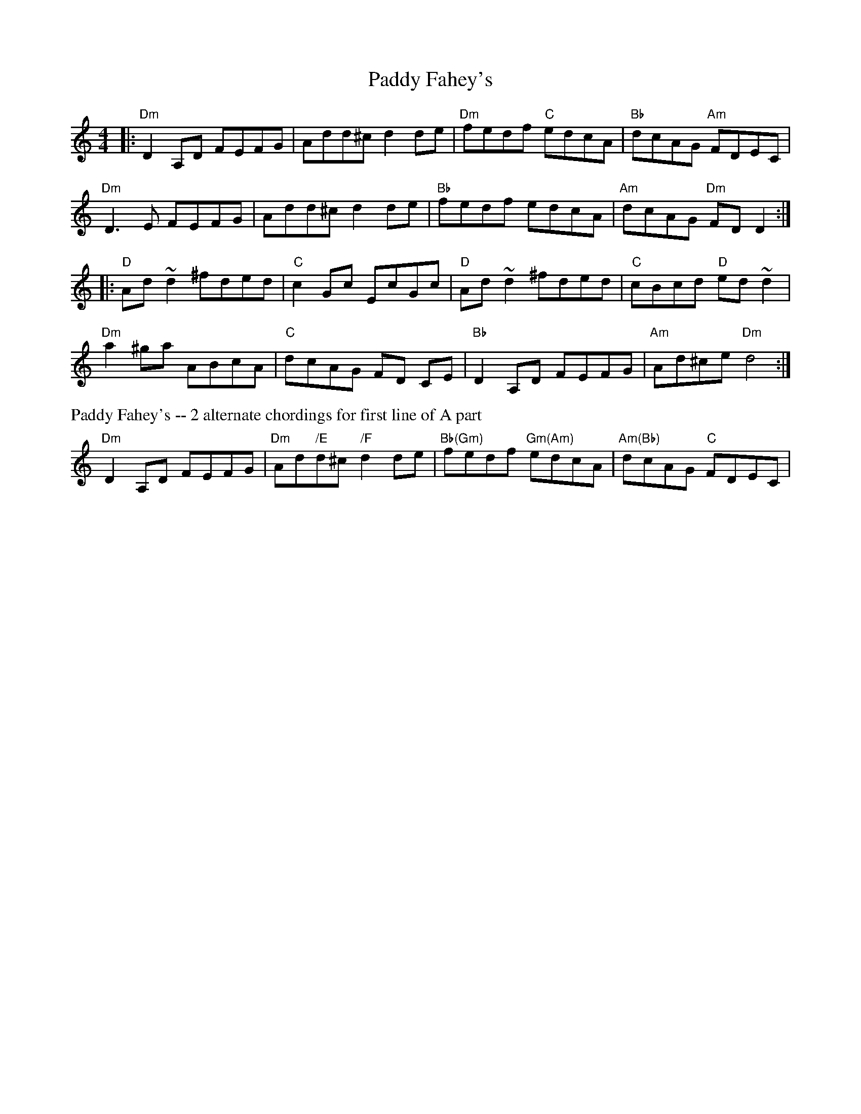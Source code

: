 X: 3
T: Paddy Fahey's
M: 4/4
L: 1/8
R: reel
K: Ddor
|:\
"Dm"D2A,D FEFG | Add^c d2de | "Dm"fedf "C"edcA | "Bb"dcAG "Am"FDEC | 
"Dm"D3E FEFG | Add^c d2de | "Bb"fedf edcA | "Am"dcAG "Dm"FDD2 :| 
|:\
"D"Ad ~d2 ^fded | "C"c2 Gc EcGc | "D"Ad ~d2 ^fded | "C"cBcd "D"ed ~d2 | 
"Dm"a2 ^ga ABcA | "C"dcAG FD CE | "Bb"D2 A,D FEFG | "Am"Ad^ce "Dm"d4 :| 
%%text Paddy Fahey's -- 2 alternate chordings for first line of A part
"Dm"D2A,D FEFG | "Dm"Ad"/E"d^c "/F"d2de | "Bb(Gm)"fedf "Gm(Am)"edcA | "Am(Bb)"dcAG "C"FDEC | 
